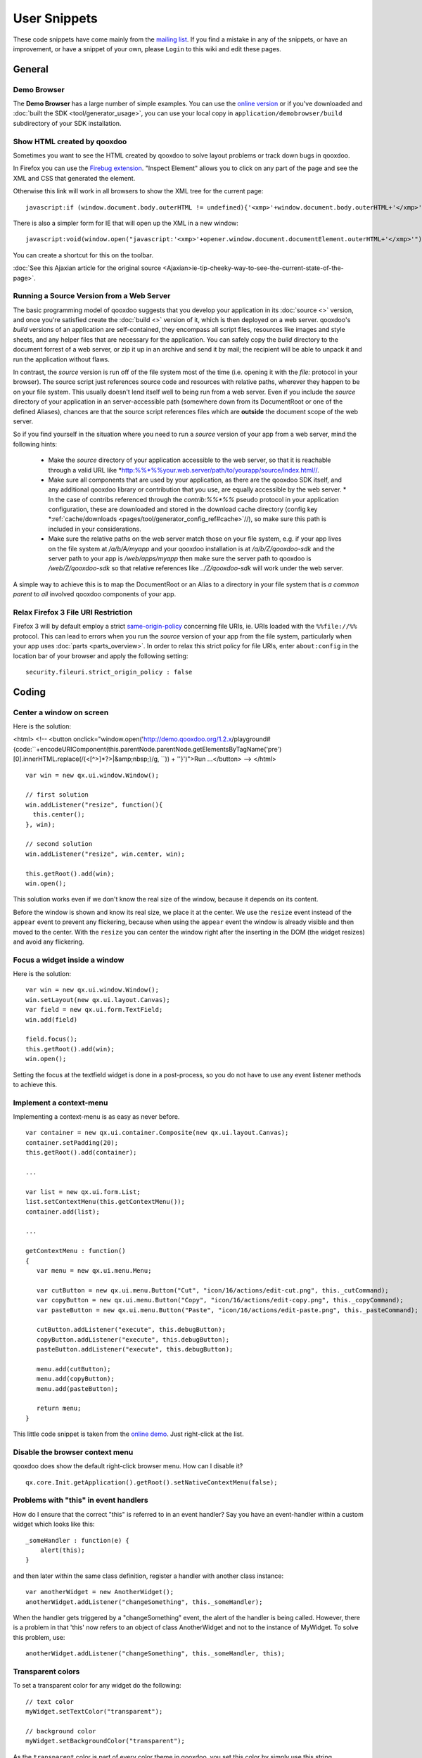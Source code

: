.. _pages/snippets#user_snippets:

User Snippets
*************

These code snippets have come mainly from the `mailing list <http://lists.sourceforge.net/lists/listinfo/qooxdoo-devel>`_. If you find a mistake in any of the snippets, or have an improvement, or have a snippet of your own, please ``Login`` to this wiki and edit these pages.

.. _pages/snippets#general:

General
=======

.. _pages/snippets#demo_browser:

Demo Browser
------------
The **Demo Browser** has a large number of simple examples. You can use the `online version <http://demo.qooxdoo.org/1.2.x/demobrowser>`_ or if you've downloaded and :doc:`built the SDK <tool/generator_usage>`, you can use your local copy in ``application/demobrowser/build`` subdirectory of your SDK installation.

.. _pages/snippets#show_html_created_by_qooxdoo:

Show HTML created by qooxdoo
----------------------------

Sometimes you want to see the HTML created by qooxdoo to solve layout problems or track down bugs in qooxdoo.

In Firefox you can use the `Firebug extension <http://getfirebug.com>`_. "Inspect Element" allows you to click on any part of the page and see the XML and CSS that generated the element.

Otherwise this link will work in all browsers to show the XML tree for the current page:

::

    javascript:if (window.document.body.outerHTML != undefined){'<xmp>'+window.document.body.outerHTML+'</xmp>'} else if (document.getElementsByTagName("html")[0].innerHTML != undefined){'<xmp>'+document.getElementsByTagName("html")[0].innerHTML+'</xmp>'} else if (window.document.documentElement.outerHTML != undefined){'<xmp>'+window.document.documentElement.outerHTML+'</xmp>'} else { alert('Your browser does not support this functionality') };

There is also a simpler form for IE that will open up the XML in a new window:

::

    javascript:void(window.open("javascript:'<xmp>'+opener.window.document.documentElement.outerHTML+'</xmp>'"));

You can create a shortcut for this on the toolbar.

:doc:`See this Ajaxian article for the original source <Ajaxian>ie-tip-cheeky-way-to-see-the-current-state-of-the-page>`.

.. _pages/snippets#running_a_source_version_from_a_web_server:

Running a Source Version from a Web Server
------------------------------------------

The basic programming model of qooxdoo suggests that you develop your application in its :doc:`source <>` version, and once you're satisfied create the :doc:`build <>` version of it, which is then deployed on a web server. qooxdoo's *build* versions of an application are self-contained, they encompass all script files, resources like images and style sheets, and any helper files that are necessary for the application. You can safely copy the *build* directory to the document forrest of a web server, or zip it up in an archive and send it by mail; the recipient will be able to unpack it and run the application without flaws.

In contrast, the *source* version is run off of the file system most of the time (i.e. opening it with the *file:* protocol in your browser). The source script just references source code and resources with relative paths, wherever they happen to be on your file system. This usually doesn't lend itself well to being run from a web server. Even if you include the *source* directory of your application in an server-accessible path (somewhere down from its DocumentRoot or one of the defined Aliases), chances are that the source script references files which are **outside** the document scope of the web server.

So if you find yourself in the situation where you need to run a *source* version of your app from a web server, mind the following hints:

  * Make the *source* directory of your application accessible to the web server, so that it is reachable through a valid URL like *http:%%*%%your.web.server/path/to/yourapp/source/index.html//.
  * Make sure all components that are used by your application, as there are the qooxdoo SDK itself, and any additional qooxdoo library or contribution that you use, are equally accessible by the web server.
    * In the case of contribs referenced through the *contrib:%%*%%* pseudo protocol in your application configuration, these are downloaded and stored in the download cache directory (config key *:ref:`cache/downloads <pages/tool/generator_config_ref#cache>`//), so make sure this path is included in your considerations.

  * Make sure the relative paths on the web server match those on your file system, e.g. if your app lives on the file system at */a/b/A/myapp* and your qooxdoo installation is at */a/b/Z/qooxdoo-sdk* and the server path to your app is */web/apps/myapp* then make sure the server path to qooxdoo is */web/Z/qooxdoo-sdk* so that relative references like *../Z/qooxdoo-sdk* will work under the web server.

A simple way to achieve this is to map the DocumentRoot or an Alias to a directory in your file system that is *a common parent* to *all* involved qooxdoo components of your app.

.. _pages/snippets#relax_firefox_3_file_uri_restriction:

Relax Firefox 3 File URI Restriction
------------------------------------

Firefox 3 will by default employ a strict `same-origin-policy <http://en.wikipedia.org/wiki/Same_origin_policy>`_ concerning file URIs, ie. URIs loaded with the ``%%file://%%`` protocol. This can lead to errors when you run the *source* version of your app from the file system, particularly when your app uses :doc:`parts <parts_overview>`. In order to relax this strict policy for file URIs, enter ``about:config`` in the location bar of your browser and apply the following setting:

::

    security.fileuri.strict_origin_policy : false

.. _pages/snippets#coding:

Coding
======

.. _pages/snippets#center_a_window_on_screen:

Center a window on screen
-------------------------

Here is the solution:

<html>
<!--
<button onclick="window.open('http://demo.qooxdoo.org/1.2.x/playground#{code:\``+encodeURIComponent(this.parentNode.parentNode.getElementsByTagName('pre')[0].innerHTML.replace(/(<[^>]*?>|&amp;nbsp;)/g, ``)) + '\'}')">Run ...</button>
-->
</html>
::

    var win = new qx.ui.window.Window();

    // first solution
    win.addListener("resize", function(){
      this.center();
    }, win);

    // second solution
    win.addListener("resize", win.center, win);

    this.getRoot().add(win);
    win.open();

This solution works even if we don't know the real size of the window, because it depends on its content.

Before the window is shown and know its real size, we place it at the center. We use the ``resize`` event instead of the ``appear`` event to prevent any flickering, because when using the ``appear`` event the window is already visible and then moved to the center. With the ``resize`` you can center the window right after the inserting in the DOM (the widget resizes) and avoid any flickering.

.. _pages/snippets#focus_a_widget_inside_a_window:

Focus a widget inside a window
------------------------------

Here is the solution:

::

    var win = new qx.ui.window.Window();
    win.setLayout(new qx.ui.layout.Canvas);
    var field = new qx.ui.form.TextField;
    win.add(field)

    field.focus();
    this.getRoot().add(win);
    win.open();

Setting the focus at the textfield widget is done in a post-process, so you do not have to use any event listener methods to achieve this.

.. _pages/snippets#implement_a_context-menu:

Implement a context-menu
------------------------

Implementing a context-menu is as easy as never before. 

::

    var container = new qx.ui.container.Composite(new qx.ui.layout.Canvas);
    container.setPadding(20);
    this.getRoot().add(container);

    ...

    var list = new qx.ui.form.List;
    list.setContextMenu(this.getContextMenu());
    container.add(list);

    ...

    getContextMenu : function()
    {
       var menu = new qx.ui.menu.Menu;

       var cutButton = new qx.ui.menu.Button("Cut", "icon/16/actions/edit-cut.png", this._cutCommand);
       var copyButton = new qx.ui.menu.Button("Copy", "icon/16/actions/edit-copy.png", this._copyCommand);
       var pasteButton = new qx.ui.menu.Button("Paste", "icon/16/actions/edit-paste.png", this._pasteCommand);

       cutButton.addListener("execute", this.debugButton);
       copyButton.addListener("execute", this.debugButton);
       pasteButton.addListener("execute", this.debugButton);

       menu.add(cutButton);
       menu.add(copyButton);
       menu.add(pasteButton);

       return menu;
    }

This little code snippet is taken from the `online demo <http://demo.qooxdoo.org/1.2.x/demobrowser/#widget~Menu.html>`_. Just right-click at the list.

.. _pages/snippets#disable_the_browser_context_menu:

Disable the browser context menu
--------------------------------

qooxdoo does show the default right-click browser menu. How can I disable it?

::

    qx.core.Init.getApplication().getRoot().setNativeContextMenu(false);

.. _pages/snippets#problems_with_this_in_event_handlers:

Problems with "this" in event handlers
--------------------------------------

How do I ensure that the correct "this" is referred to in an event handler? Say you have an event-handler within a custom widget which looks like this:

::

    _someHandler : function(e) {
    	alert(this);
    }

and then later within the same class definition, register a handler with another class instance:

::

    var anotherWidget = new AnotherWidget();
    anotherWidget.addListener("changeSomething", this._someHandler);

When the handler gets triggered by a "changeSomething" event, the alert of the handler is being called. However, there is a problem in that 'this' now refers to an object of class AnotherWidget and not to the instance of MyWidget. To solve this problem, use:

::

    anotherWidget.addListener("changeSomething", this._someHandler, this);

.. _pages/snippets#transparent_colors:

Transparent colors
------------------

To set a transparent color for any widget do the following:

::

    // text color
    myWidget.setTextColor("transparent");

    // background color
    myWidget.setBackgroundColor("transparent");

As the ``transparent`` color is part of every color theme in qooxdoo, you set this color by simply use this string.

.. _pages/snippets#user-defined_data:

User-defined data
-----------------

Storing any arbitrary value in a qooxdoo object.

You can store arbitrary user-defined data in any qooxdoo object using the ``setUserData`` and ``getUserData`` methods. These are guaranteed not to conflict with qooxdoo or javascript properties of the object. Note that as qooxdoo events are derived from ``qx.event.type.Event`` which extends ``qx.core.Object``, you can store user-defined data in events as well.

For example:

::

    MyObject.setUserData("MyData", "123");
    MyObject.debug("MyData = " + MyObject.getUserData("MyData"));

.. _pages/snippets#modal_windows:

Modal windows
-------------

Modal windows are windows which have to be closed (e.g. via it's buttons like "OK" or "Cancel") before any other UI element can be used. In qooxdoo a special blocker element is used to prevent user actions on other elements than the open modal window. The blocker element can be styled (e.g. it can have an semi-transparent background) to accent that the window is a modal one.
The blocker is included in every root widget (`qx.ui.root.Application <http://demo.qooxdoo.org/1.2.x/apiviewer/#qx.ui.root.Application>`_, `qx.ui.root.Inline <http://demo.qooxdoo.org/1.2.x/apiviewer/#qx.ui.root.Inline>`_, `qx.ui.root.Page <http://demo.qooxdoo.org/1.2.x/apiviewer/#qx.ui.root.Page>`_) and in `qx.ui.window.Desktop <http://demo.qooxdoo.org/1.2.x/apiviewer/#qx.ui.window.Desktop>`_.

::

    this.getApplicationRoot().set({
      blockerColor: '#bfbfbf',
      blockerOpacity: 1.2
    });

If you want to use this feature not inside a widget based object but inside a qx.application.Standalone, use this.getRoot() instead of this.getApplication.Root().

.. _pages/snippets#add_a_flash_movie_to_a_window:

Add a flash movie to a window
-----------------------------

This short snippet also applies if just want to add a flash movie to your qooxdoo application.

::

    var doc = this.getRoot();

    var win = new qx.ui.window.Window("Window");
    win.setLayout(new qx.ui.layout.Canvas());
    doc.add(win, {top: 20, left: 20});

    var layout = new qx.ui.layout.Basic();
    var container = new qx.ui.container.Composite(layout);
    container.set({ width: 400, height: 400 });
    win.add(container);

    win.addListener("appear", function() 
    {
       var domElement = container.getContentElement().getDomElement();
       var flash = qx.bom.Flash.create(domElement, FLASH_URL, "flashMovie");
    });

    win.open();

.. _pages/snippets#table_celleditors:_stop_editing_on_value_change:

Table Celleditors: Stop editing on value change
-----------------------------------------------

As default behaviour the cell editors of the table widget are stop the editing mode whenever the user clicks at any other cell. Anyway sometimes the users want to be able to stop the editing whenever the value has changed, e.g. if  they pick another item out of the list of a combobox.
To achieve this you can add the following to the cell editor classes

::

    // this snippet targets the ComboBox cell editor
    // this approach should also work for the other cell editors

    createCellEditor : function(cellInfo)
    {
       ...

       cellEditor.addListener("changeValue", function()
      {
         cellInfo.table.stopEditing();
      }, this);

      ...
    }

.. _pages/snippets#enabling_drag_and_drop_in_virtual_widgets:

Enabling drag and drop in virtual widgets
-----------------------------------------

To enable drag and drop features at virtual widgets you currently have to manipulate framework methods directly. The issues with drag and drop in virtual widgets will be addressed with the `Bug #1215 <http://bugzilla.qooxdoo.org/show_bug.cgi?id=1215>`_

::

    // patch the "supportsDrop" method
    qx.ui.core.Widget.prototype.supportsDrop = function(dragCache)
    {
      var supportsDropMethod = this.getSupportsDropMethod();

      if (supportsDropMethod !== null) {
        return supportsDropMethod.call(this, dragCache);
      }

      return true;
    };

    // patch the "getDropTarget" method
    qx.event.handler.DragAndDropHandler.prototype.getDropTarget = qx.core.Variant.select("qx.client",
    {
      "gecko" : function(e)
      {
        var vCurrent = e.getTarget();

        //        if (vCurrent == this.__dragCache.sourceWidget) {
        //          vCurrent = qx.event.handler.EventHandler.getTargetObject(qx.html.ElementFromPoint.getElementFromPoint(e.getPageX(), e.getPageY()));
        //        } else {
        vCurrent = qx.event.handler.EventHandler.getTargetObject(null, vCurrent);

        //        }
        while (vCurrent != null)
        {
          if (!vCurrent.supportsDrop(this.__dragCache)) {
            return null;
          }

          if (this.supportsDrop(vCurrent)) {
            return vCurrent;
          }

          vCurrent = vCurrent.getParent();
        }

        return null;
      },

      "default" : function(e)
      {
        var vCurrent = e.getTarget();

        while (vCurrent != null)
        {
          if (!vCurrent.supportsDrop(this.__dragCache)) {
            return null;
          }

          if (this.supportsDrop(vCurrent)) {
            return vCurrent;
          }

          vCurrent = vCurrent.getParent();
        }

        return null;
      }
    }),

.. _pages/snippets#finding_out_which_qooxdoo_widget_generated_a_given_dom_element:

Finding out which qooxdoo widget generated a given DOM element
--------------------------------------------------------------

I have found this useful for testing with `Selenium <http://seleniumhq.org/>`_. If you have a native DOM element and want to find out which qooxdoo widget it is, use the following code, (I only tried it in qooxdoo 1.2).

::

    getQooxdooClassName: function (domElement)
          {
               if (!qx) return; // this is not a qooxdoo frame
                if (domElement.$$hash)
                {
                      var qxWrapper = qx.core.ObjectRegistry.__registry[domElement.$$hash];
                      if (qxWrapper.__attribValues && qxWrapper.__attribValues["$$widget"])
                      {
                            var wid = qxWrapper.__attribValues["$$widget"]; // widgetId
                            var widget = qx.core.ObjectRegistry.__registry[wid];
                            return widget.classname
                      }
                }
                // the domElement has no qooxdoo counterpart - returns `undefined`
          };

.. _pages/snippets#display_contextual_help_inside_a_tooltip:

Display contextual help inside a toolTip
----------------------------------------

*Contributed by Farid Elyahyaoui*

Suppose you like to display a contextual help inside a toolTip widget by requesting the help contents dynamically with the help of a XMLHttp request. This little snippet could be a good entry point.

::

    this._help = new qx.ui.basic.Image("icon/16/actions/help-contents.png");
    this.getRoot().add(this._help);

    this._helpToolTip = new qx.ui.tooltip.ToolTip('the <b>initial html</b> code');
    this._helpToolTip.set({ rich: true, showTimeout: 200 });
    this._help.setToolTip(this._helpToolTip);

    // only get the help content once
    this._help.addListenerOnce("mouseover", this.onHelpMouseOver, this);

    this.onHelpMouseOver = function(e)
    {
      var req = new qx.io.remote.Request("path/to/help.txt");
      req.addListener("completed", this.onHelpRequestCompleted, this);
      req.send();
    };

    this.onHelpRequestCompleted = function(e)
    {
      var content = e.getContent();
      this._helpToolTip.setLabel(content);
    };

.. _pages/snippets#adding_scrollbars_to_a_desktop_widget:

Adding scrollbars to a Desktop widget
-------------------------------------

By default a Desktop widget does not display scrollbars if a wiget get positioned (partly) outside the visible area of the Desktop. If you want to have scrollbars, you have to configure the Manager of the Desktop:

::

    var windowManager =  new qx.ui.window.Manager().set({
      allowShrinkX : false,
      allowShrinkY : false
    });
    var desktop = new qx.ui.window.Desktop(windowManager);

.. _pages/snippets#activate_the_focus_handler_at_low-level:

Activate the focus handler at low-level
---------------------------------------

Consider the following setup: A low-level widget which tries to listen to key input events at a e.g. native input element. If you develop your low-level application with extending the ``qx.application.Simple`` framework class everything is fine and you're done. However, if you choose to develop a stand-alone low-level widget/application which does **not** extend the simple application class you have to activate the focus handler for yourself.

::

    if (qx.Class.isDefined("qx.event.handler.Focus"))
    {
      qx.event.Registration.getManager(window).getHandler(qx.event.handler.Focus);
    }

You probably think: so why do you need to do this?

The reason is that the focus handler is not created at startup rather at the
first key events dispatched by the user actions. Since the focus handler is not
available at the time the user focusses the input element at the first time it
cannot set this element as the active one and does not delegate the events to
this element.
The events are fired at the BODY element (which is the fallback if no element
is active).

.. _pages/snippets#keypress_and_keyup_listener_at_input_elements:

keypress and keyup listener at input elements
---------------------------------------------

.. note::

    This snippet is about low-level functionality when adding listener to e.g. *input* elements. The high-level textfield widget does provide the *input* event for monitoring the value changes.

xxx

Suppose you like to get informed when the user types into a certain input element you probably dealing with the question: should I use the *keypress* or the *keyup* event listener?

These code snippet should help you with your decision:

::

    var inputEl = document.getElementById("input");

    // suppose the user is inserting the value "a" 
    // into the empty input element

    inputEl.addListener("keypress", function(e){
      // "this" refers to the input element
      this.debug(this.value);

      // -> value == ""
    });

    inputEl.addListener("keyup", function(e){
      // "this" refers to the input element
       this.debug(this.value);

      // -> value == "a"
    });

The interesting thing is that the *keypress* event is fired **before** the input element receives the value, so you can't use the *keypress* event to check for the correct value. You have access to the inserted character by *e.getKeyIdentifier()* but you can't know where the character is inserted.

The *keyUp* event on the other hand does get you the right value because this event is fired **after** the value is inserted.
Drawback for the *keyup* listener: if the user holds the key only **one event** is fired at the end.

.. _pages/snippets#reducing_requests_when_using_the_remote_table_model:

Reducing requests when using the Remote Table Model
---------------------------------------------------

.. note::

    As of r19372, the actions suggested in this snippet are no longer required. The mutex %%__loadRowCountRequestRunning%% has been added within qx.ui.table.model.Remote to prevent multiple concurrent calls to the user’s _loadRowCount() method. To revert to the original behavior, set the remote model's property blockConcurrentLoadRowCount to *false*.

xxx

This snippet is assuming you've already read the article about :doc:`remote_table_model`.

Normally the remote table model does fire several requests when starting up to retrieve the information about the row count. 
Since several table components need this value they are requesting this value on their own resulting in multiple requests to the backend (as long as the value is retrieved and stored).

To omit this behaviour you can only allow one request for the row count to be fired and blocking all other requests.

::

    members : {
      __loadRowCountRequestRunning : false,

      // overloaded - called whenever the table requests the row count
      _loadRowCount : function()
      {
        if (!this.__loadRowCountRequestRunning)
        {
          // Call the backend service (example) - using XmlHttp 
          var url  = "http://localhost/services/getTableCount.php";
          var req = new qx.io.remote.Request(url, "GET", "application/json");

          // Add listener
          req.addListener("completed", this._onRowCountCompleted, this);

          // send request
          req.send();

          // setting the flag
          this.__loadRowCountRequestRunning = true;
        }
      },

      // Listener for request of "_loadRowCount" method
      _onRowCountCompleted : function(response)
      {
         // Resetting the flag
         this.__loadRowCountRequestRunning = false;

         var result = response.getContent();
         if (result != null)
         {
            // Apply it to the model - the method "_onRowCountLoaded" has to be called
            this._onRowCountLoaded(result);
         }
      }
    }

.. _pages/snippets#integrating_maps_google,_yahoo,_openlayers,_...:

Integrating Maps (Google, Yahoo, OpenLayers, ...)
-------------------------------------------------

It should be pretty straightforward to integrate qooxdoo with free map software. Here are some pointers that should get you started for integrating with ...

  * `Yahoo maps <http://n2.nabble.com/yahoo-maps-breaks-qooxdoo-tp3271487p3274572.html>`_
  * `Google maps <http://old.nabble.com/embedding-google-maps-td24805482.html>`_
  * `OpenStreetMap <http://old.nabble.com/Openstreet-map-td24932920.html>`_
  * `OpenLayers <http://old.nabble.com/integrating-openlayers-with-qooxdoo-td22417744.html>`_

.. _pages/snippets#using_a_bom_application_inside_a_frameset_in_ie:

Using a BOM application inside a frameset in IE
-----------------------------------------------

If you plan to use a BOM application inside a frameset you have to be aware of some IE-specific behaviour. All versions of IE do fire the ``ready`` event *before* the listener can be attached to the window object.
However below is a solution to deal with this behaviour.

::

    qx.event.Registration.addListener(window, "ready", function() { alert(1); });

    if (qx && qx.event && qx.event.Registration)
    {
      var manager = qx.event.Registration.getManager(window);
      var handler = manager.findHandler(window, "ready");

      if (handler.isApplicationReady()) {
         alert("application ready");
      }
    }

.. _pages/snippets#tooling:

Tooling
=======

.. _pages/snippets#create_client-specific_variants_of_your_application:

Create client-specific variants of your application
---------------------------------------------------

Suppose you have a client-detection at your site and you want to serve your visitors a client-specific version of your application. To achieve this goal you can use the powerful generator. You only have to create a custom configuration and you're done.

::

    {
      // normal skeleton configuration
      // left out for simplicity

      /* the "jobs" section is the interesting part */
      "jobs" :
      {
         "build-script" :
        {
          /* adding the variants */
          "variants" :
          {
            "qx.client" : [ "gecko", "mshtml", "webkit", "opera" ]
          },

          "compile-options" : 
          {
            "paths" :
            {
               /* overwrite "file" entry to get client-specific file names */
               "file" : "${BUILD_PATH}/script/${APPLICATION}-{qx.client}.js"
            }  
          }
        }
      }
    }

.. _pages/snippets#support_for_finding_potential_memory_leaks:

Support for finding potential memory leaks
------------------------------------------

You know that :doc:`memory_management` is an important task and you would like to check your application against potential memory leaks? Then read on :)

The best way to achieve this is to create a new job by extend the existing ``source`` job. This lets you easily switch between your normal development and a special version of your application to track down memory issues.

::

    {
      "jobs" :
      {
        // existing jobs ...

        "source-disposerDebug" : 
        {
          "desc" : "source version with 'qx.disposerDebugLevel' for destruct support",

          "extend" : [ "source" ],

          "settings" :
          {
             "qx.disposerDebugLevel" : "2"
          }
        }
      }
    }

That's all.

If you like you can add the ``source-disposerDebug`` to your ``export`` list to make this job public. If you run ``./generate.py ?`` this job will show up in the list with the given description.

When you generated your application with the ``source-disposerDebug`` job all you have to run is

::

    qx.core.ObjectRegistry.shutdown();

at the Firebug console. This starts the destruct mechanism of your application and you can analyze the given messages to improve your application.

.. _pages/snippets#compress_qooxdoo_without_mod_deflate:

Compress qooxdoo without mod_deflate
------------------------------------

This explains how to enable a gzipped qooxdoo.js without having this possibility directly built in to your webserver.

If you have php at the server, you can write in your html file:

::

    <script type="text/javascript" src="<<path>>/qooxdoo.php"></script>

Then you create a file called qooxdoo.php with this content:

::

    <?php
       /**
       * @author     Oliver Vogel <o.vogel@muv.com>
       * @since      05.03.2006
       */
       $encodings = array();
       if (isset($_SERVER['HTTP_ACCEPT_ENCODING']))
       {
           // Get all available encodings
           $encodings = explode(',', strtolower(preg_replace("/\s+/", "", $_SERVER['HTTP_ACCEPT_ENCODING'])));
             // Check for gzip header
           if (in_array('gzip', $encodings))
           {
               // found: send the zip-ed file
               header("Content-Encoding: gzip");
               echo file_get_contents(getenv('DOCUMENT_ROOT') . '<<path>>/qooxdoo.js.gz');
               die;
           }
       }

       // Encoding not found or gzip not accepted -> send "normal" file
       echo file_get_contents(getenv('DOCUMENT_ROOT') . '<<path>>/qooxdoo.js');
       die;
    ?>

This page checks if the browser supports gzip. If this is true, the server sends the gzip file to the client. This solution needs no gzip-support at the server-side!

Also, if you are writing your own webserver it is trivial to include this feature directly.

I know, it is NOT JavaScript but maybe it is a good idea to add this to the qooxdoo distribution (and it may be a good idea if one with Python or Perl or other experience ports this script to another server-side programming language).

`Contributed by Oliver Vogel, here <http://www.nabble.com/speed-up-loading-time-of-qooxdoo-t1234762.html>`_.

.. _pages/snippets#setting_a_different_application_root:

Setting a different application root
------------------------------------

See :doc:`separate document <snippets/setting_a_different_application_root>`.

.. _pages/snippets#setting_a_different_main_application_class:

Setting a different main application class
------------------------------------------

If you want to have a different class as the main class of your application, this is what you have to do:

*(version 0.8.3+)*

In the global *let* section of your config file, add the "APPLICATION_MAIN_CLASS" macro:

::

    {
      "let" : {
        "APPLICATION_MAIN_CLASS" : "<namespace>.<ClassName>",
        ...
      }
    }

*(version <0.8.3)*

You have to tweak two keys in your configuration:

  * you have to override the *include* key of the compile jobs
  * you have to override the *qx.application* setting

In a GUI skeleton you could achieve this like so:

::

    {
      ...
      "jobs" : {
        "common" : {
           "=include" : ["${QXTHEME}", "<namespace>.<ClassName>"],
           "settings" : { "qx.application" : "<namespace>.<ClassName>"}
        }
      }
    }

The ``=`` in front of the *include* key is important, since you need to overrride the whole list of included names.

.. _pages/snippets#adding_non-qooxdoo_code_to_your_application:

Adding non-qooxdoo code to your application
-------------------------------------------

At times you might need to incorporate code into your qooxdoo application that for some reason cannot be clad in qooxdoo class code, e.g. because it is code you don't maintain yourself or which is used across several projects.

As of today, there is no complete integration of foreign code into a qooxdoo application. But here are some hints:

  * You can compress and optimize non-qooxdoo code using the ``tool/bin/compile.py`` frontend of the compiler. compile.py works on individual files. Use ``compile.py --help`` to familiarize yourself with the options. You have to capture the output into a file.
  * You can use the *[[.:tool:generator_config_ref#copy-files|copy-files]]* config key, to copy JS files between source and build version.
  * To integrate the code in your application, you can use ``<script>`` tags in your index.html. In your qooxdoo class code you can then access the classes and functions provided by the foreign JS code module.
  * Have a look at the code of the `Playground <http://qooxdoo.svn.sourceforge.net/viewvc/qooxdoo/tags/release_0_8_2/qooxdoo/application/playground/>`_ application that uses CodeMirror code.

.. _pages/snippets#using_complex_name_spaces:

Using complex name spaces
-------------------------

Increasingly, people use complex name spaces in their applications, e.g. following the Java style with name spaces like ``org.myorg.webclient.utils``. See this :doc:`separate document <snippets/using_complex_namespaces>` for more details on using complex name spaces.

.. _pages/snippets#creating_an_apiviewer_that_covers_all_used_libraries/contributions:

Creating an Apiviewer that covers all used libraries/contributions
------------------------------------------------------------------

You can create a local version of the `Apiviewer <http://qooxdoo.org/application#api_viewer>`_ application by running ``[[.:tool:generator_default_jobs#api | generate.py api]]`` in your application. By default, though, only your own application classes and the framework classes are taken into account and displayed in the generated Apiviewer. If you are using additional qooxdoo libraries and/or contributions in your application (which requires you to list them in the ``libraries`` job in your config), and want them included in a local Apiviewer, you have to overwrite the :doc:`API_INCLUDE <tool/generator_config_macros>`  macro, to get the lib classes documented in Apiviewer. Add this to your config.json's ``let`` section:

::

    API_INCLUDE : ["qx.*","${APPLICATION}.*", "lib1.*", "contrib2.*"]

The first two, ``"qx.*"`` and ``"${APPLICATION}"``, should always be in; then, add the name spaces of  libs/contribs as desired, to have the data in the generated Apiviewer.

.. _pages/snippets#finding_your_system-wide_tmp_directory:

Finding your System-wide TMP Directory
--------------------------------------

If you are using the default settings, the cache path for your generator runs is under a system-wide TMP directory. The path to this TMP directory is system-dependend (e.g. under Linux, it is usually /tmp, and on some Windows version, it might be under C:\TEMP). To find out which path is used on your particular system, use the following shell command:

::

    python -c "import tempfile; print tempfile.gettempdir()"

<html>
<!--
  * :doc:`snippets/using_gsoap_and_wsdl_with_qooxdoo` 
  * :doc:`snippets/using_cpaint_with_qooxdoo`
  * :doc:`snippets/comboboxex_in_gridlayout`
  * :doc:`snippets/rounded_borders`
  * :doc:`snippets/treevirtual_draganddrop_mixin`
  * :doc:`snippets/simple_jsonrpc_testpage`
  * :doc:`snippets/simple_iframe_progress_bar_for_jsonrpc`
  * :doc:`snippets/communicating_with_the_system_clipboard`
  * :doc:`snippets/multi_window_application`
  * :doc:`snippets/asynchronous_user_interaction`
-->
</html>

